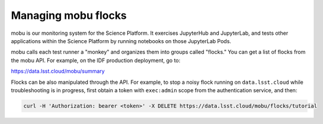 ####################
Managing mobu flocks
####################

mobu is our monitoring system for the Science Platform.
It exercises JupyterHub and JupyterLab, and tests other applications within the Science Platform by running notebooks on those JupyterLab Pods.

mobu calls each test runner a "monkey" and organizes them into groups called "flocks."
You can get a list of flocks from the mobu API.
For example, on the IDF production deployment, go to:

`https://data.lsst.cloud/mobu/summary <https://data.lsst.cloud/mobu/summary>`_

Flocks can be also manipulated through the API.
For example, to stop a noisy flock running on ``data.lsst.cloud`` while troubleshooting is in progress, first obtain a token with ``exec:admin`` scope from the authentication service, and then:

.. code-block:: bash

   curl -H 'Authorization: bearer <token>' -X DELETE https://data.lsst.cloud/mobu/flocks/tutorial
